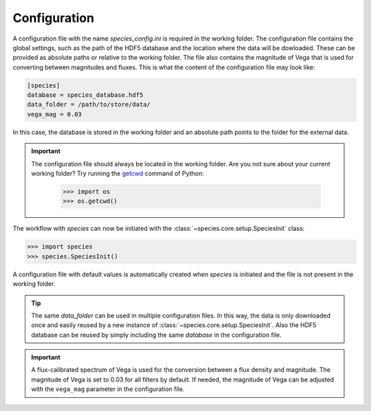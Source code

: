 .. _configuration:

Configuration
=============

A configuration file with the name `species_config.ini` is required in the working folder. The configuration file contains the global settings, such as the path of the HDF5 database and the location where the data will be dowloaded. These can be provided as absolute paths or relative to the working folder. The file also contains the magnitude of Vega that is used for converting between magnitudes and fluxes. This is what the content of the configuration file may look like:

.. code-block:: ini

   [species]
   database = species_database.hdf5
   data_folder = /path/to/store/data/
   vega_mag = 0.03

In this case, the database is stored in the working folder and an absolute path points to the folder for the external data.

.. important::
   The configuration file should always be located in the working folder. Are you not sure about your current working folder? Try running the `getcwd <https://docs.python.org/3/library/os.html#os-file-dir>`_ command of Python:

      .. code-block:: python

         >>> import os
         >>> os.getcwd()

The workflow with *species* can now be initiated with the :class:`~species.core.setup.SpeciesInit` class:

.. code-block:: python

   >>> import species
   >>> species.SpeciesInit()

A configuration file with default values is automatically created when `species` is initiated and the file is not present in the working folder.

.. tip::
   The same `data_folder` can be used in multiple configuration files. In this way, the data is only downloaded once and easily reused by a new instance of :class:`~species.core.setup.SpeciesInit`. Also the HDF5 database can be reused by simply including the same `database` in the configuration file.

.. important::
   A flux-calibrated spectrum of Vega is used for the conversion between a flux density and magnitude. The magnitude of Vega is set to 0.03 for all filters by default. If needed, the magnitude of Vega can be adjusted with the ``vega_mag`` parameter in the configuration file.
